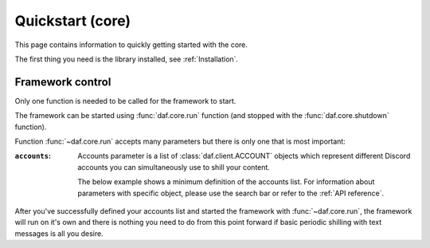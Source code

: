 
======================
Quickstart (core)
======================
This page contains information to quickly getting started with the core.

The first thing you need is the library installed, see :ref:`Installation`.



----------------------
Framework control
----------------------
Only one function is needed to be called for the framework to start.

The framework can be started using :func:`daf.core.run` function (and stopped with the :func:`daf.core.shutdown` function).


Function :func:`~daf.core.run` accepts many parameters but there is only one that is most important:

:``accounts``:

    Accounts parameter is a list of :class:`daf.client.ACCOUNT` objects which represent different Discord accounts
    you can simultaneously use to shill your content.

    The below example shows a minimum definition of the accounts list. 
    For information about parameters with specific object, please use the search bar or 
    refer to the :ref:`API reference`.


    .. seealso::
        To login with **username** and **password** instead of the account token, see :ref:`Automatic login`

    .. seealso::
        The below example shows a bare minimum definition of the accounts list that has a 
        **manually defined** server list.

        There is also a way to automatically define the server list (and channels) based
        on the guild name (:ref:`Shilling scheme generation`).

    .. code-block:: python
        :caption: Example

        import daf

        accounts = [
            daf.client.ACCOUNT( # Account 1
                token="DJHADJHSKJDHAKHDSKJADHKASJ", # Account token
                is_user=False,  # Is the token from an user account?
                servers=[   # List of guilds/users
                    daf.guild.GUILD(
                        snowflake=123456789, # Snowflake id of discord
                        messages=[
                            daf.message.TextMESSAGE(...),
                            daf.message.TextMESSAGE(...),
                            daf.message.VoiceMESSAGE(...)
                        ],
                        logging=True, # Log sent messages
                        remove_after=None # To automatically stop shilling
                    )
                ]
            ),

            daf.client.ACCOUNT( # Account 2
                token="JKDJSKDJALKNDSAKNDASKNDKAJS", # Account token
                is_user=False,  # Is the token from an user account?
                servers=[   # List of guilds/users
                    daf.guild.GUILD(
                        snowflake=123456789, # Snowflake id of discord
                        messages=[
                            daf.message.TextMESSAGE(...),
                            daf.message.TextMESSAGE(...),
                            daf.message.VoiceMESSAGE(...)
                        ],
                        logging=True, # Log sent messages
                        remove_after=None # To automatically stop shilling
                    )
                ]
            )
        ]


        daf.run(accounts=accounts)


After you've successfully defined your accounts list and started the framework with :func:`~daf.core.run`, the framework will run on it's own and there is nothing you need to do
from this point forward if basic periodic shilling with text messages is all you desire.


